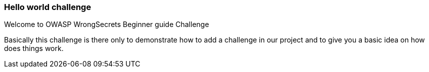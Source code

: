 === Hello world challenge

Welcome to OWASP WrongSecrets Beginner guide Challenge

Basically this challenge is there only to demonstrate how to add a challenge in our project and to give you a basic idea on how does things work.
